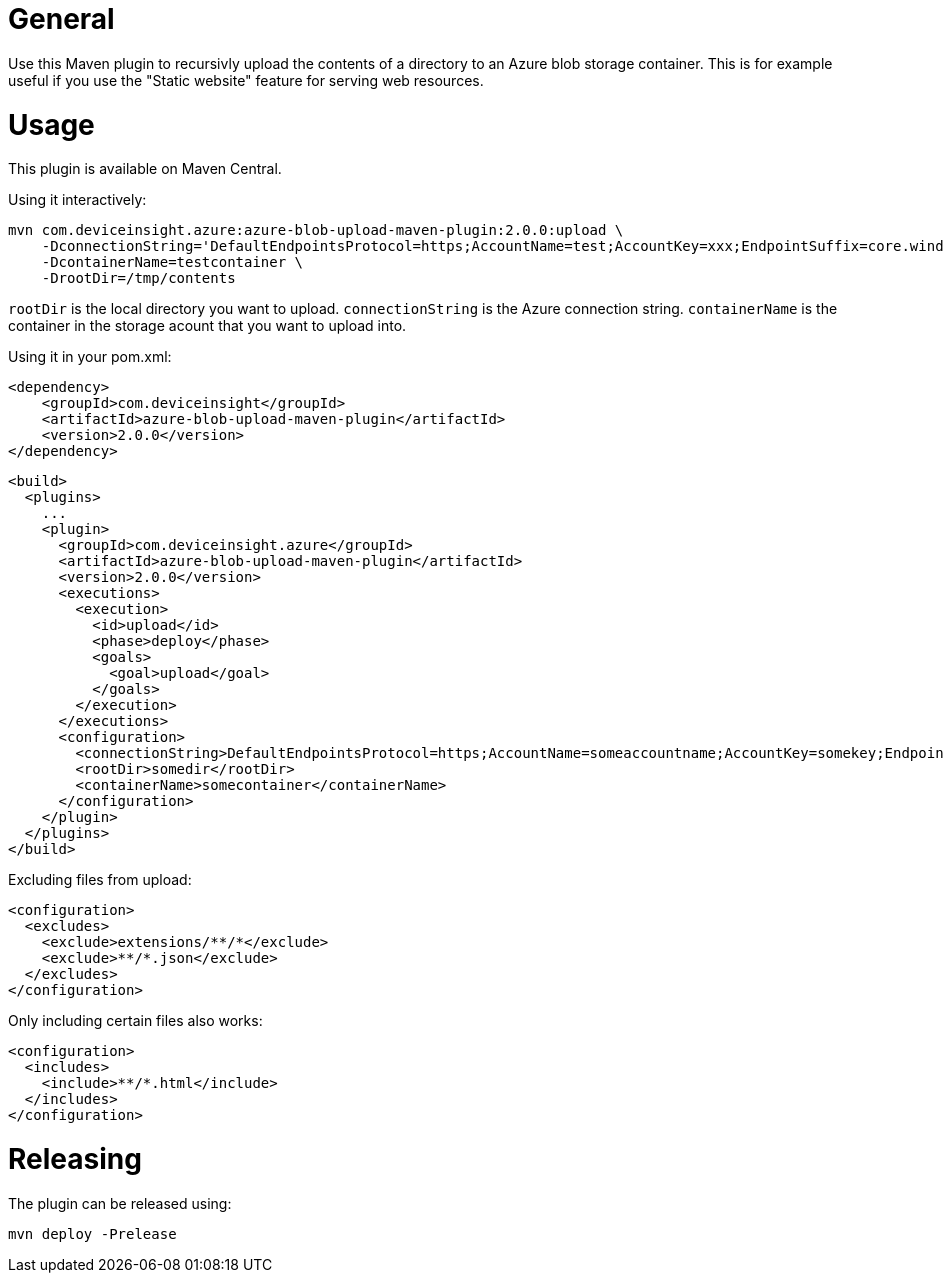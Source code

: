 = General

Use this Maven plugin to recursivly upload the contents of a directory to an Azure blob storage container.
This is for example useful if you use the "Static website" feature for serving web resources.

= Usage

This plugin is available on Maven Central.

Using it interactively:

....
mvn com.deviceinsight.azure:azure-blob-upload-maven-plugin:2.0.0:upload \
    -DconnectionString='DefaultEndpointsProtocol=https;AccountName=test;AccountKey=xxx;EndpointSuffix=core.windows.net' \ 
    -DcontainerName=testcontainer \
    -DrootDir=/tmp/contents
....

`rootDir` is the local directory you want to upload. `connectionString` is the Azure connection string. `containerName` is the container in the 
storage acount that you want to upload into.

Using it in your pom.xml:

....
<dependency>
    <groupId>com.deviceinsight</groupId>
    <artifactId>azure-blob-upload-maven-plugin</artifactId>
    <version>2.0.0</version>
</dependency>
....

....
<build>
  <plugins>
    ...
    <plugin>
      <groupId>com.deviceinsight.azure</groupId>
      <artifactId>azure-blob-upload-maven-plugin</artifactId>
      <version>2.0.0</version>
      <executions>
        <execution>
          <id>upload</id>
          <phase>deploy</phase>
          <goals>
            <goal>upload</goal>
          </goals>
        </execution>
      </executions>
      <configuration>
        <connectionString>DefaultEndpointsProtocol=https;AccountName=someaccountname;AccountKey=somekey;EndpointSuffix=core.windows.net</connectionString>
        <rootDir>somedir</rootDir>
        <containerName>somecontainer</containerName>
      </configuration>
    </plugin>
  </plugins>
</build>
....

Excluding files from upload:

....
<configuration>
  <excludes>
    <exclude>extensions/**/*</exclude>
    <exclude>**/*.json</exclude>
  </excludes>
</configuration>
....

Only including certain files also works:

....
<configuration>
  <includes>
    <include>**/*.html</include>
  </includes>
</configuration>
....

= Releasing

The plugin can be released using:

....
mvn deploy -Prelease
....

